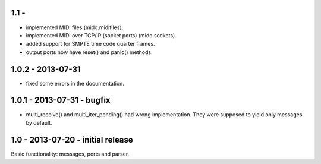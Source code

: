 1.1 -
------

* implemented MIDI files (mido.midifiles).

* implemented MIDI over TCP/IP (socket ports) (mido.sockets).

* added support for SMPTE time code quarter frames.

* output ports now have reset() and panic() methods.


1.0.2 - 2013-07-31
-------------------

* fixed some errors in the documentation.


1.0.1 - 2013-07-31 - bugfix
----------------------------

* multi_receive() and multi_iter_pending() had wrong implementation.
  They were supposed to yield only messages by default.

1.0 - 2013-07-20 - initial release
-------------------------------------

Basic functionality: messages, ports and parser.

